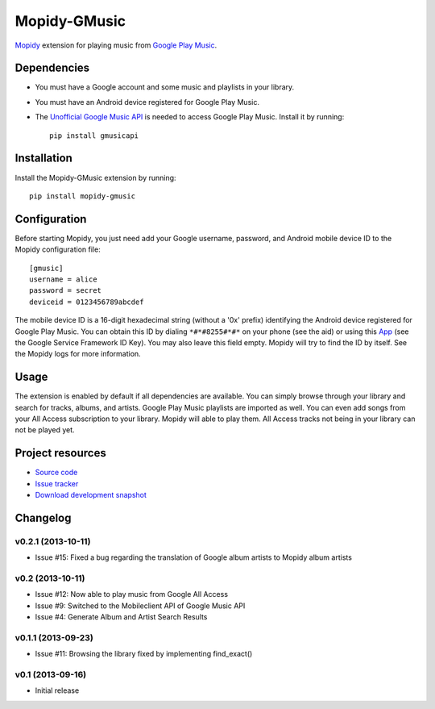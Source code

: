 *************
Mopidy-GMusic
*************

.. image:: https://pypip.in/v/Mopidy-GMusic/badge.png
    :target: https://crate.io/packages/Mopidy-GMusic/
    :alt: Latest PyPI version

.. image:: https://pypip.in/d/Mopidy-GMusic/badge.png
    :target: https://crate.io/packages/Mopidy-GMusic/
    :alt: Number of PyPI downloads

.. image:: https://travis-ci.org/hechtus/mopidy-gmusic.png?branch=master
    :target: https://travis-ci.org/hechtus/mopidy-gmusic
    :alt: Travis CI build status

.. image:: https://coveralls.io/repos/hechtus/mopidy-gmusic/badge.png?branch=master
   :target: https://coveralls.io/r/hechtus/mopidy-gmusic?branch=master
   :alt: Test coverage

`Mopidy <http://www.mopidy.com/>`_ extension for playing music from
`Google Play Music <https://play.google.com/music/>`_.


Dependencies
============

- You must have a Google account and some music and playlists in your
  library.

- You must have an Android device registered for Google Play Music.

- The `Unofficial Google Music API
  <https://github.com/simon-weber/Unofficial-Google-Music-API>`_ is
  needed to access Google Play Music. Install it by running::
   
    pip install gmusicapi


Installation
============

Install the Mopidy-GMusic extension by running::

    pip install mopidy-gmusic


Configuration
=============

Before starting Mopidy, you just need add your Google username,
password, and Android mobile device ID to the Mopidy configuration
file::

    [gmusic]
    username = alice
    password = secret
    deviceid = 0123456789abcdef
   
The mobile device ID is a 16-digit hexadecimal string (without a '0x'
prefix) identifying the Android device registered for Google Play
Music. You can obtain this ID by dialing ``*#*#8255#*#*`` on your
phone (see the aid) or using this `App
<https://play.google.com/store/apps/details?id=com.evozi.deviceid>`_
(see the Google Service Framework ID Key). You may also leave this
field empty. Mopidy will try to find the ID by itself. See the Mopidy
logs for more information.


Usage
=====

The extension is enabled by default if all dependencies are
available. You can simply browse through your library and search for
tracks, albums, and artists. Google Play Music playlists are imported
as well. You can even add songs from your All Access subscription to
your library. Mopidy will able to play them. All Access tracks not
being in your library can not be played yet.


Project resources
=================

- `Source code <https://github.com/hechtus/mopidy-gmusic>`_
- `Issue tracker <https://github.com/hechtus/mopidy-gmusic/issues>`_
- `Download development snapshot
  <https://github.com/hechtus/mopidy-gmusic/archive/develop.zip>`_


Changelog
=========

v0.2.1 (2013-10-11)
-------------------

- Issue #15: Fixed a bug regarding the translation of Google album
  artists to Mopidy album artists


v0.2 (2013-10-11)
-------------------

- Issue #12: Now able to play music from Google All Access
- Issue #9: Switched to the Mobileclient API of Google Music API
- Issue #4: Generate Album and Artist Search Results


v0.1.1 (2013-09-23)
-------------------

- Issue #11: Browsing the library fixed by implementing find_exact()


v0.1 (2013-09-16)
-----------------

- Initial release
